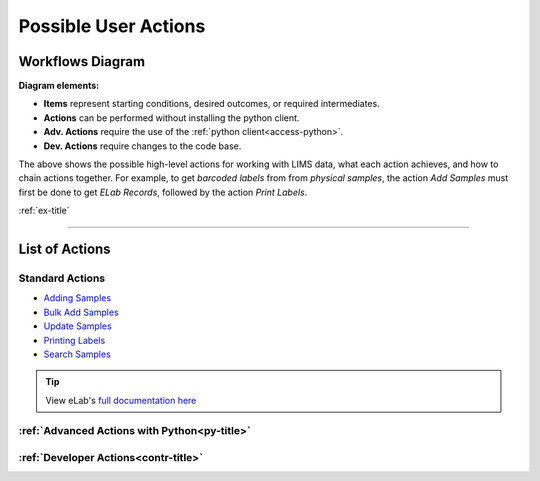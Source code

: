 .. _over-title:

Possible User Actions
=====================

.. _over-diagram:

Workflows Diagram
-----------------

.. image:: res/overview.svg

**Diagram elements:**

- **Items** represent starting conditions, desired outcomes, or required intermediates.
- **Actions** can be performed without installing the python client.
- **Adv. Actions** require the use of the :ref:`python client<access-python>`.
- **Dev. Actions** require changes to the code base.

The above shows the possible high-level actions for working with LIMS data, what each
action achieves, and how to chain actions together. For example, to get *barcoded labels*
from from *physical samples*, the action *Add Samples* must first be done to get
*ELab Records*, followed by the action *Print Labels*.

:ref:`ex-title`

------------------------------------

.. _over-list:

List of Actions
---------------

Standard Actions
""""""""""""""""

- `Adding Samples <https://www.elabjournal.com/doc/AddingSamples.html>`_
- `Bulk Add Samples <https://elab.msl.ubc.ca/members/protocol/?protID=40960>`_
- `Update Samples <https://www.elabjournal.com/doc/UpdatingSamples.html>`_
- `Printing Labels <https://elab.msl.ubc.ca/members/protocol/?protID=40951>`_
- `Search Samples <https://www.elabjournal.com/doc/SearchingSamples.html>`_

.. Tip::
    View eLab's `full documentation here <https://www.elabjournal.com/doc/>`_

:ref:`Advanced Actions with Python<py-title>`
""""""""""""""""""""""""""""""""""""""""""""""

:ref:`Developer Actions<contr-title>`
"""""""""""""""""""""""""""""""""""""